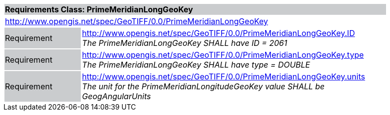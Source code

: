 [cols="1,4",width="90%"]
|===
2+|*Requirements Class: PrimeMeridianLongGeoKey* {set:cellbgcolor:#CACCCE}
2+|http://www.opengis.net/spec/GeoTIFF/0.0/PrimeMeridianLongGeoKey
{set:cellbgcolor:#FFFFFF}

|Requirement {set:cellbgcolor:#CACCCE}
|http://www.opengis.net/spec/GeoTIFF/0.0/PrimeMeridianLongGeoKey.ID +
_The PrimeMeridianLongGeoKey SHALL have ID = 2061_
{set:cellbgcolor:#FFFFFF}

|Requirement {set:cellbgcolor:#CACCCE}
|http://www.opengis.net/spec/GeoTIFF/0.0/PrimeMeridianLongGeoKey.type +
_The PrimeMeridianLongGeoKey SHALL have type = DOUBLE_
{set:cellbgcolor:#FFFFFF}

|Requirement {set:cellbgcolor:#CACCCE}
|http://www.opengis.net/spec/GeoTIFF/0.0/PrimeMeridianLongGeoKey.units +
_The unit for the PrimeMeridianLongitudeGeoKey value SHALL be GeogAngularUnits_
{set:cellbgcolor:#FFFFFF}
|===
